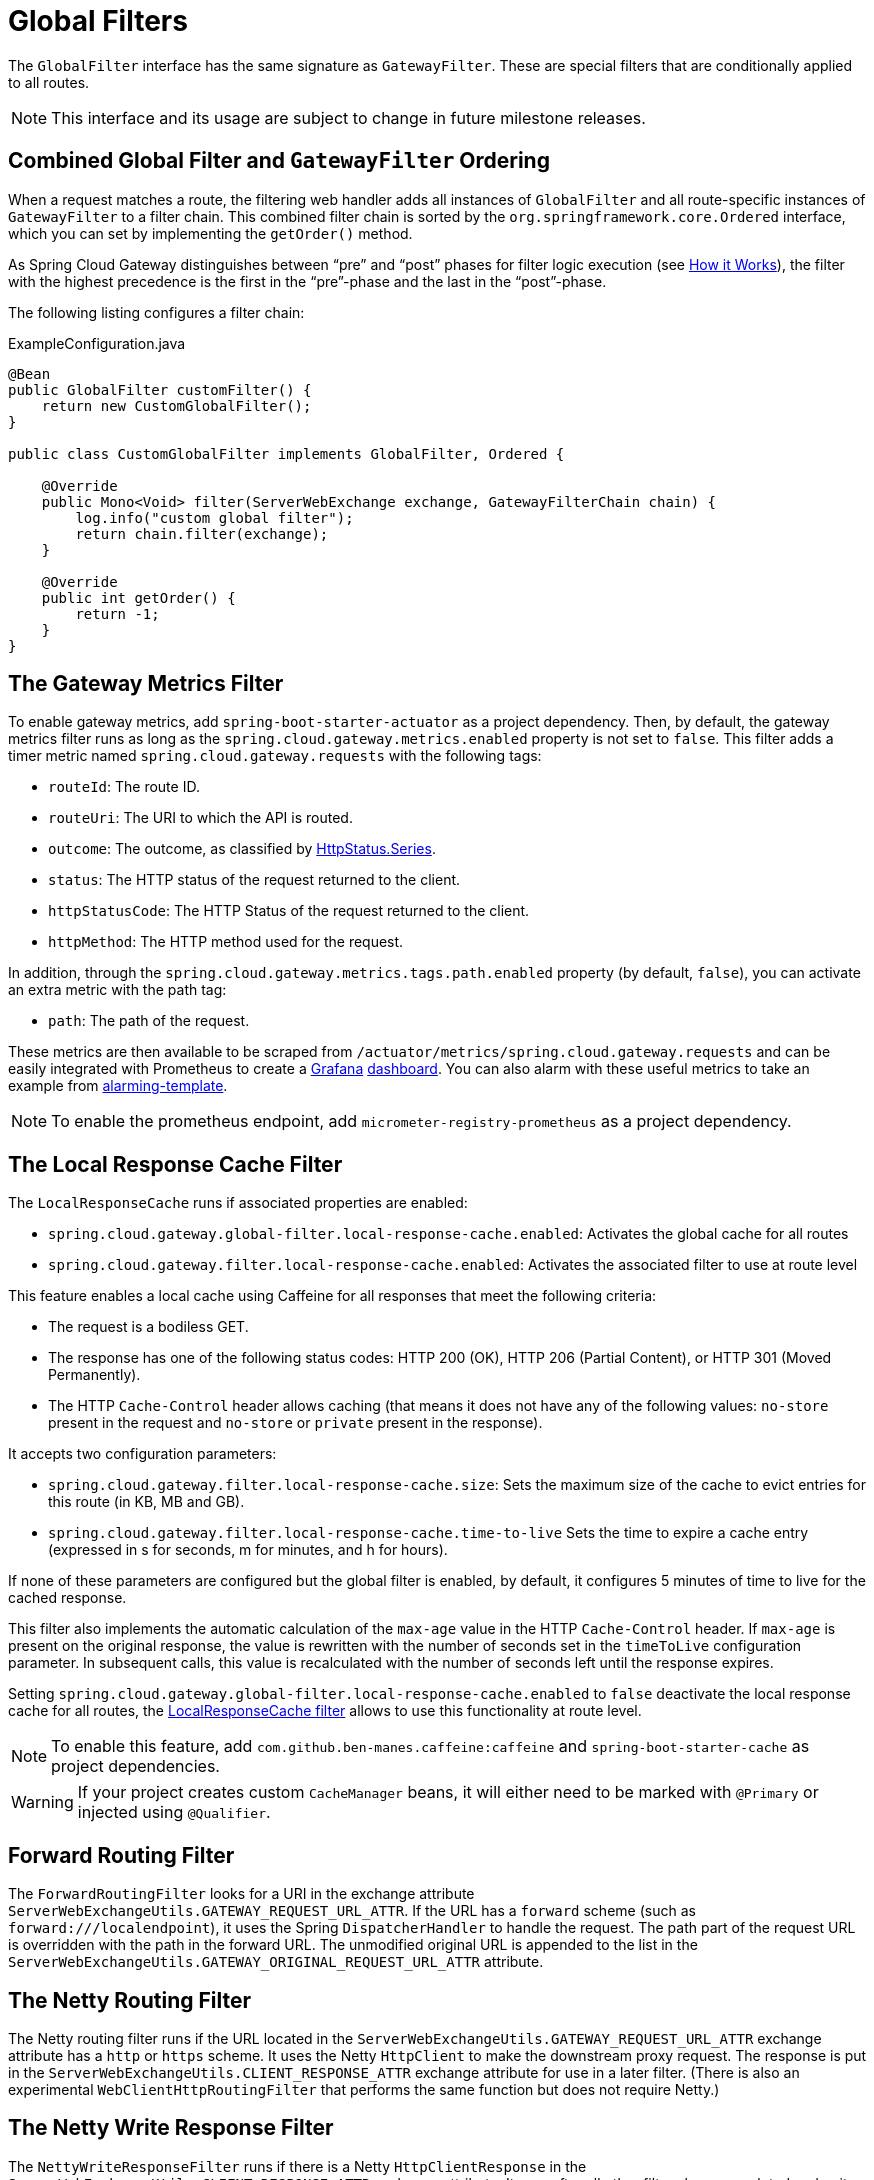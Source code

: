 [[global-filters]]
= Global Filters

The `GlobalFilter` interface has the same signature as `GatewayFilter`.
These are special filters that are conditionally applied to all routes.

NOTE: This interface and its usage are subject to change in future milestone releases.

[[gateway-combined-global-filter-and-gatewayfilter-ordering]]
== Combined Global Filter and `GatewayFilter` Ordering

When a request matches a route, the filtering web handler adds all instances of `GlobalFilter` and all route-specific instances of `GatewayFilter` to a filter chain.
This combined filter chain is sorted by the `org.springframework.core.Ordered` interface, which you can set by implementing the `getOrder()` method.

As Spring Cloud Gateway distinguishes between "`pre`" and "`post`" phases for filter logic execution (see xref:spring-cloud-gateway-server-webflux/how-it-works.adoc[How it Works]), the filter with the highest precedence is the first in the "`pre`"-phase and the last in the "`post`"-phase.

The following listing configures a filter chain:

.ExampleConfiguration.java
[source,java]
----
@Bean
public GlobalFilter customFilter() {
    return new CustomGlobalFilter();
}

public class CustomGlobalFilter implements GlobalFilter, Ordered {

    @Override
    public Mono<Void> filter(ServerWebExchange exchange, GatewayFilterChain chain) {
        log.info("custom global filter");
        return chain.filter(exchange);
    }

    @Override
    public int getOrder() {
        return -1;
    }
}
----

[[gateway-metrics-filter]]
== The Gateway Metrics Filter

To enable gateway metrics, add `spring-boot-starter-actuator` as a project dependency. Then, by default, the gateway metrics filter runs as long as the `spring.cloud.gateway.metrics.enabled` property is not set to `false`.
This filter adds a timer metric named `spring.cloud.gateway.requests` with the following tags:

* `routeId`: The route ID.
* `routeUri`: The URI to which the API is routed.
* `outcome`: The outcome, as classified by link:https://docs.spring.io/spring-framework/docs/current/javadoc-api/org/springframework/http/HttpStatus.Series.html[HttpStatus.Series].
* `status`: The HTTP status of the request returned to the client.
* `httpStatusCode`: The HTTP Status of the request returned to the client.
* `httpMethod`: The HTTP method used for the request.

In addition, through the `spring.cloud.gateway.metrics.tags.path.enabled` property (by default, `false`), you can activate an extra metric with the path tag:

* `path`: The path of the request.

These metrics are then available to be scraped from `/actuator/metrics/spring.cloud.gateway.requests` and can be easily integrated with Prometheus to create a link:images/gateway-grafana-dashboard.jpeg[Grafana] link:gateway-grafana-dashboard.json[dashboard].
You can also alarm with these useful metrics to take an example from link:gateway-alarming.adoc[alarming-template].

NOTE: To enable the prometheus endpoint, add `micrometer-registry-prometheus` as a project dependency.

[[local-cache-response-global-filter]]
== The Local Response Cache Filter

The `LocalResponseCache` runs if associated properties are enabled:

* `spring.cloud.gateway.global-filter.local-response-cache.enabled`: Activates the global cache for all routes
* `spring.cloud.gateway.filter.local-response-cache.enabled`: Activates the associated filter to use at route level

This feature enables a local cache using Caffeine for all responses that meet the following criteria:

* The request is a bodiless GET.
* The response has one of the following status codes: HTTP 200 (OK), HTTP 206 (Partial Content), or HTTP 301 (Moved Permanently).
* The HTTP `Cache-Control` header allows caching (that means it does not have any of the following values: `no-store` present in the request and `no-store` or `private` present in the response).

It accepts two configuration parameters:

* `spring.cloud.gateway.filter.local-response-cache.size`: Sets the maximum size of the cache to evict entries for this route (in KB, MB and GB).
* `spring.cloud.gateway.filter.local-response-cache.time-to-live` Sets the time to expire a cache entry (expressed in s for seconds, m for minutes, and h for hours).

If none of these parameters are configured but the global filter is enabled, by default, it configures 5 minutes of time to live for the cached response.

This filter also implements the automatic calculation of the `max-age` value in the HTTP `Cache-Control` header.
If `max-age` is present on the original response, the value is rewritten with the number of seconds set in the `timeToLive` configuration parameter.
In subsequent calls, this value is recalculated with the number of seconds left until the response expires.

Setting `spring.cloud.gateway.global-filter.local-response-cache.enabled` to `false` deactivate the local response cache for all routes, the xref:spring-cloud-gateway-server-webflux/gatewayfilter-factories/local-cache-response-filter.adoc[LocalResponseCache filter] allows to use this functionality at route level.

NOTE: To enable this feature, add `com.github.ben-manes.caffeine:caffeine` and `spring-boot-starter-cache` as project dependencies.

WARNING: If your project creates custom `CacheManager` beans, it will either need to be marked with `@Primary` or injected using `@Qualifier`.

[[forward-routing-filter]]
== Forward Routing Filter

The `ForwardRoutingFilter` looks for a URI in the exchange attribute `ServerWebExchangeUtils.GATEWAY_REQUEST_URL_ATTR`.
If the URL has a `forward` scheme (such as `forward:///localendpoint`), it uses the Spring `DispatcherHandler` to handle the request.
The path part of the request URL is overridden with the path in the forward URL.
The unmodified original URL is appended to the list in the `ServerWebExchangeUtils.GATEWAY_ORIGINAL_REQUEST_URL_ATTR` attribute.

[[netty-routing-filter]]
== The Netty Routing Filter

The Netty routing filter runs if the URL located in the `ServerWebExchangeUtils.GATEWAY_REQUEST_URL_ATTR` exchange attribute has a `http` or `https` scheme.
It uses the Netty `HttpClient` to make the downstream proxy request.
The response is put in the `ServerWebExchangeUtils.CLIENT_RESPONSE_ATTR` exchange attribute for use in a later filter.
(There is also an experimental `WebClientHttpRoutingFilter` that performs the same function but does not require Netty.)

[[netty-write-response-filter]]
== The Netty Write Response Filter

The `NettyWriteResponseFilter` runs if there is a Netty `HttpClientResponse` in the `ServerWebExchangeUtils.CLIENT_RESPONSE_ATTR` exchange attribute.
It runs after all other filters have completed and writes the proxy response back to the gateway client response.
(There is also an experimental `WebClientWriteResponseFilter` that performs the same function but does not require Netty.)

[[reactive-loadbalancer-client-filter]]
== `ReactiveLoadBalancerClientFilter`

The `ReactiveLoadBalancerClientFilter` looks for a URI in the exchange attribute named `ServerWebExchangeUtils.GATEWAY_REQUEST_URL_ATTR`.
If the URL has a `lb` scheme (such as `lb://myservice`), it uses the Spring Cloud `ReactorLoadBalancer` to resolve the name (`myservice` in this example) to an actual host and port and replaces the URI in the same attribute.
The unmodified original URL is appended to the list in the `ServerWebExchangeUtils.GATEWAY_ORIGINAL_REQUEST_URL_ATTR` attribute.
The filter also looks in the `ServerWebExchangeUtils.GATEWAY_SCHEME_PREFIX_ATTR` attribute to see if it equals `lb`.
If so, the same rules apply.
The following listing configures a `ReactiveLoadBalancerClientFilter`:

.application.yml
[source,yaml]
----
spring:
  cloud:
    gateway:
      routes:
      - id: myRoute
        uri: lb://service
        predicates:
        - Path=/service/**
----

NOTE: By default, when a service instance cannot be found by the `ReactorLoadBalancer`, a `503` is returned.
You can configure the gateway to return a `404` by setting `spring.cloud.gateway.loadbalancer.use404=true`.

NOTE: The `isSecure` value of the `ServiceInstance` returned from the `ReactiveLoadBalancerClientFilter` overrides
the scheme specified in the request made to the Gateway.
For example, if the request comes into the Gateway over `HTTPS` but the `ServiceInstance` indicates it is not secure, the downstream request is made over `HTTP`.
The opposite situation can also apply.
However, if `GATEWAY_SCHEME_PREFIX_ATTR` is specified for the route in the Gateway configuration, the prefix is stripped and the resulting scheme from the route URL overrides the `ServiceInstance` configuration.

TIP: Gateway supports all the LoadBalancer features. You can read more about them in the https://docs.spring.io/spring-cloud-commons/docs/current/reference/html/#spring-cloud-loadbalancer[Spring Cloud Commons documentation].

[[routetorequesturl-filter]]
== `RouteToRequestUrl` Filter

If there is a `Route` object in the `ServerWebExchangeUtils.GATEWAY_ROUTE_ATTR` exchange attribute, the `RouteToRequestUrlFilter` runs.
It creates a new URI, based off of the request URI but updated with the URI attribute of the `Route` object.
The new URI is placed in the `ServerWebExchangeUtils.GATEWAY_REQUEST_URL_ATTR` exchange attribute.

If the URI has a scheme prefix, such as `lb:ws://serviceid`, the `lb` scheme is stripped from the URI and placed in the `ServerWebExchangeUtils.GATEWAY_SCHEME_PREFIX_ATTR` for use later in the filter chain.

[[websocket-routing-filter]]
== The Websocket Routing Filter

If the URL located in the `ServerWebExchangeUtils.GATEWAY_REQUEST_URL_ATTR` exchange attribute has a `ws` or `wss` scheme, the websocket routing filter runs. It uses the Spring WebSocket infrastructure to forward the websocket request downstream.

You can load-balance websockets by prefixing the URI with `lb`, such as `lb:ws://serviceid`.

NOTE: If you use https://github.com/sockjs[SockJS] as a fallback over normal HTTP, you should configure a normal HTTP route as well as the websocket Route.

The following listing configures a websocket routing filter:

.application.yml
[source,yaml]
----
spring:
  cloud:
    gateway:
      routes:
      # SockJS route
      - id: websocket_sockjs_route
        uri: http://localhost:3001
        predicates:
        - Path=/websocket/info/**
      # Normal Websocket route
      - id: websocket_route
        uri: ws://localhost:3001
        predicates:
        - Path=/websocket/**
----

[[marking-an-exchange-as-routed]]
== Marking An Exchange As Routed

After the gateway has routed a `ServerWebExchange`, it marks that exchange as "`routed`" by adding `gatewayAlreadyRouted`
to the exchange attributes. Once a request has been marked as routed, other routing filters will not route the request again,
essentially skipping the filter. There are convenience methods that you can use to mark an exchange as routed
or check if an exchange has already been routed.

* `ServerWebExchangeUtils.isAlreadyRouted` takes a `ServerWebExchange` object and checks if it has been "`routed`".
* `ServerWebExchangeUtils.setAlreadyRouted` takes a `ServerWebExchange` object and marks it as "`routed`".

